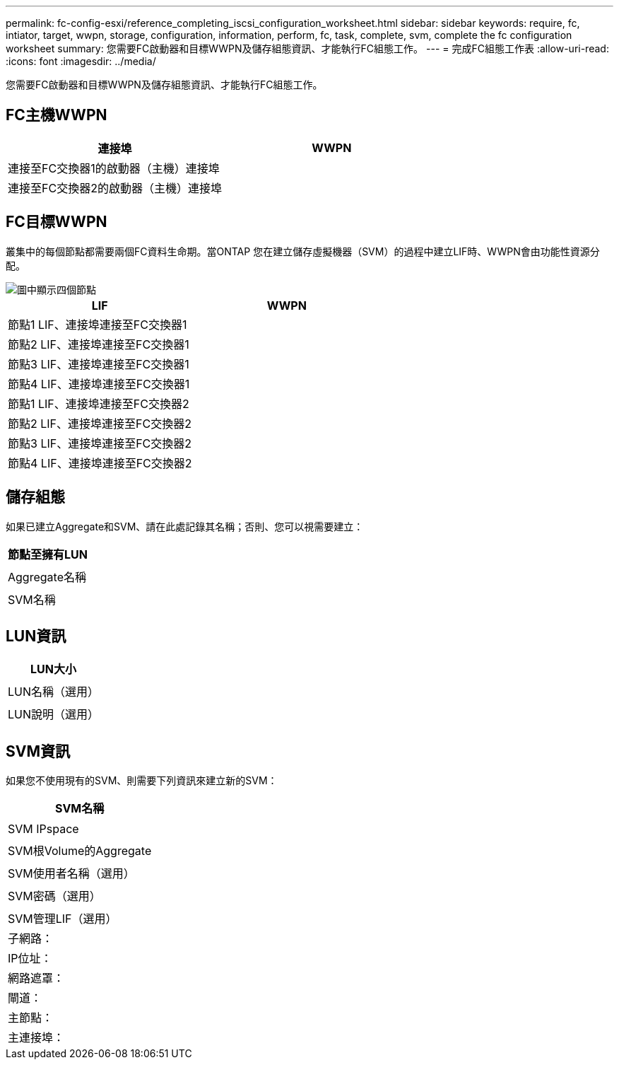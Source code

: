 ---
permalink: fc-config-esxi/reference_completing_iscsi_configuration_worksheet.html 
sidebar: sidebar 
keywords: require, fc, intiator, target, wwpn, storage, configuration, information, perform, fc, task, complete, svm, complete the fc configuration worksheet 
summary: 您需要FC啟動器和目標WWPN及儲存組態資訊、才能執行FC組態工作。 
---
= 完成FC組態工作表
:allow-uri-read: 
:icons: font
:imagesdir: ../media/


[role="lead"]
您需要FC啟動器和目標WWPN及儲存組態資訊、才能執行FC組態工作。



== FC主機WWPN

|===
| 連接埠 | WWPN 


 a| 
連接至FC交換器1的啟動器（主機）連接埠
 a| 



 a| 
連接至FC交換器2的啟動器（主機）連接埠
 a| 

|===


== FC目標WWPN

叢集中的每個節點都需要兩個FC資料生命期。當ONTAP 您在建立儲存虛擬機器（SVM）的過程中建立LIF時、WWPN會由功能性資源分配。

image::../media/network_fc_or_iscsi_express_fc_esxi.gif[圖中顯示四個節點,two switches,and a host. Each node has two LIFs]

|===
| LIF | WWPN 


 a| 
節點1 LIF、連接埠連接至FC交換器1
 a| 



 a| 
節點2 LIF、連接埠連接至FC交換器1
 a| 



 a| 
節點3 LIF、連接埠連接至FC交換器1
 a| 



 a| 
節點4 LIF、連接埠連接至FC交換器1
 a| 



 a| 
節點1 LIF、連接埠連接至FC交換器2
 a| 



 a| 
節點2 LIF、連接埠連接至FC交換器2
 a| 



 a| 
節點3 LIF、連接埠連接至FC交換器2
 a| 



 a| 
節點4 LIF、連接埠連接至FC交換器2
 a| 

|===


== 儲存組態

如果已建立Aggregate和SVM、請在此處記錄其名稱；否則、您可以視需要建立：

|===
| 節點至擁有LUN 


 a| 



 a| 
Aggregate名稱



 a| 



 a| 
SVM名稱



 a| 

|===


== LUN資訊

|===
| LUN大小 


 a| 



 a| 
LUN名稱（選用）



 a| 



 a| 
LUN說明（選用）



 a| 

|===


== SVM資訊

如果您不使用現有的SVM、則需要下列資訊來建立新的SVM：

|===
| SVM名稱 


 a| 



 a| 
SVM IPspace



 a| 



 a| 
SVM根Volume的Aggregate



 a| 



 a| 
SVM使用者名稱（選用）



 a| 



 a| 
SVM密碼（選用）



 a| 



 a| 
SVM管理LIF（選用）



 a| 
子網路：



 a| 
IP位址：



 a| 
網路遮罩：



 a| 
閘道：



 a| 
主節點：



 a| 
主連接埠：

|===